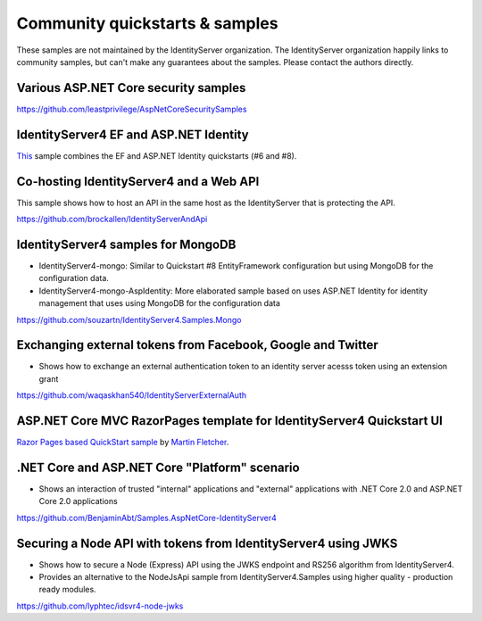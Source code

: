 Community quickstarts & samples
===============================
These samples are not maintained by the IdentityServer organization.
The IdentityServer organization happily links to community samples, but can't make any guarantees about the samples.
Please contact the authors directly.

Various ASP.NET Core security samples
^^^^^^^^^^^^^^^^^^^^^^^^^^^^^^^^^^^^^
https://github.com/leastprivilege/AspNetCoreSecuritySamples

IdentityServer4 EF and ASP.NET Identity
^^^^^^^^^^^^^^^^^^^^^^^^^^^^^^^^^^^^^^^
`This <https://github.com/IdentityServer/IdentityServer4.Samples/tree/master/Quickstarts/Combined_AspId_and_EFStorage>`_ sample combines the EF and ASP.NET Identity quickstarts (#6 and #8).

Co-hosting IdentityServer4 and a Web API
^^^^^^^^^^^^^^^^^^^^^^^^^^^^^^^^^^^^^^^^
This sample shows how to host an API in the same host as the IdentityServer that is protecting the API.

https://github.com/brockallen/IdentityServerAndApi

IdentityServer4 samples for MongoDB
^^^^^^^^^^^^^^^^^^^^^^^^^^^^^^^^^^^
* IdentityServer4-mongo: Similar to Quickstart #8 EntityFramework configuration but using MongoDB for the configuration data.
* IdentityServer4-mongo-AspIdentity: More elaborated sample based on uses ASP.NET Identity for identity management that uses using MongoDB for the configuration data

https://github.com/souzartn/IdentityServer4.Samples.Mongo

Exchanging external tokens from Facebook, Google and Twitter
^^^^^^^^^^^^^^^^^^^^^^^^^^^^^^^^^^^^^^^^^^^^^^^^^^^^^^^^^^^^
* Shows how to exchange an external authentication token to an identity server acesss token using an extension grant

https://github.com/waqaskhan540/IdentityServerExternalAuth

ASP.NET Core MVC RazorPages template for IdentityServer4 Quickstart UI
^^^^^^^^^^^^^^^^^^^^^^^^^^^^^^^^^^^^^^^^^^^^^^^^^^^^^^^^^^^^^^^^^^^^^^

`Razor Pages based QuickStart sample <https://github.com/IdentityServer4Contrib/IdentityServer4.Contrib.Templates.RazorPages>`_ by `Martin Fletcher <https://github.com/martinfletcher>`_.


.NET Core and ASP.NET Core "Platform" scenario
^^^^^^^^^^^^^^^^^^^^^^^^^^^^^^^^^^^^^^^^^^^^^^
* Shows an interaction of trusted "internal" applications and "external" applications with .NET Core 2.0 and ASP.NET Core 2.0 applications
https://github.com/BenjaminAbt/Samples.AspNetCore-IdentityServer4


Securing a Node API with tokens from IdentityServer4 using JWKS
^^^^^^^^^^^^^^^^^^^^^^^^^^^^^^^^^^^^^^^^^^^^^^^^^^^^^^^^^^^^^^^
* Shows how to secure a Node (Express) API using the JWKS endpoint and RS256 algorithm from IdentityServer4.
* Provides an alternative to the NodeJsApi sample from IdentityServer4.Samples using higher quality - production ready modules.

https://github.com/lyphtec/idsvr4-node-jwks

